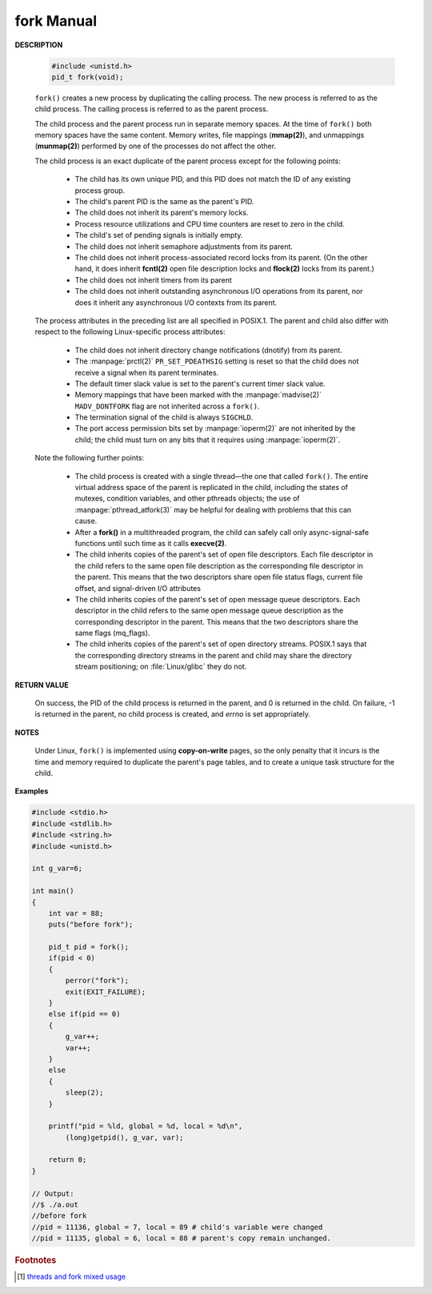 ***********
fork Manual
***********

**DESCRIPTION**

   .. code-block:: c
   
      #include <unistd.h>
      pid_t fork(void);


   ``fork()`` creates a new process by duplicating the calling process. 
   The new process is referred to as the child process.
   The calling process is referred to as the parent process.

   The child process and the parent process run in separate memory spaces.
   At the time of ``fork()`` both memory spaces have the same content.
   Memory writes, file mappings (**mmap(2)**), and unmappings (**munmap(2)**)
   performed by one of the processes do not affect the other.

   The child process is an exact duplicate of the parent process except for the following points:

      * The child has its own unique PID, and this PID does not match
        the ID of any existing process group.

      * The child's parent PID is the same as the parent's PID.

      * The child does not inherit its parent's memory locks.
        
      * Process resource utilizations and CPU time counters are reset to zero in the child.

      * The child's set of pending signals is initially empty.

      * The child does not inherit semaphore adjustments from its parent.

      * The  child  does not inherit process-associated record locks from its parent.
        (On the other hand, it does inherit **fcntl(2)** open file description locks
        and **flock(2)** locks from its parent.)

      * The child does not inherit timers from its parent

      * The child does not inherit outstanding asynchronous I/O operations from its parent, 
        nor does it inherit any asynchronous I/O contexts from its parent.

   The process attributes in the preceding list are all specified in POSIX.1.
   The parent and child also differ with respect to the following Linux-specific
   process attributes:

      * The child does not inherit directory change notifications (dnotify) from its parent.

      * The :manpage:`prctl(2)` ``PR_SET_PDEATHSIG`` setting is reset so that the child
        does not receive a signal when its parent terminates.

      * The default timer slack value is set to the parent's current timer slack value.

      * Memory mappings that have been marked with the :manpage:`madvise(2)`
        ``MADV_DONTFORK`` flag are not inherited across a ``fork()``.

      * The termination signal of the child is always ``SIGCHLD``.

      * The port access permission bits set by :manpage:`ioperm(2)`
        are not inherited by the child; the child must turn on any bits
        that it requires using :manpage:`ioperm(2)`.

   Note the following further points:

      * The child process is created with a single thread—the one that called ``fork()``.
        The entire virtual address space of the parent is replicated in the child, including
        the states of mutexes, condition variables, and other pthreads objects; the use of
        :manpage:`pthread_atfork(3)` may be helpful for dealing with problems that this can cause.

      * After a **fork()** in a multithreaded program, the child can safely
        call only async-signal-safe functions until such time as it calls **execve(2)**.

      * The child inherits copies of the parent's set of open file descriptors. Each file descriptor in the child
        refers to the same open file description as the corresponding file descriptor in the parent.
        This means that the two descriptors share open file status flags, current file offset, and signal-driven I/O attributes

      * The child inherits copies of the parent's set of open message queue descriptors.
        Each descriptor in the child refers to the same open message queue description 
        as the corresponding descriptor in the parent. This means that the two descriptors 
        share the same flags (mq_flags).

      * The child inherits copies of the parent's set of open directory streams.
        POSIX.1 says that the corresponding directory streams in the parent and child may share
        the directory stream positioning; on :file:`Linux/glibc` they do not.

**RETURN VALUE**

   On success, the PID of the child process is returned in the parent, and 0 is returned in the child. 
   On failure, -1 is returned in the parent, no child process is created, and *errno* is set appropriately.

**NOTES**

   Under Linux, ``fork()`` is implemented using **copy-on-write** pages, so the only penalty that it incurs 
   is the time and memory required to duplicate the parent's page tables, and to create a unique task 
   structure for the child.

**Examples**

.. code-block:: c

   #include <stdio.h>
   #include <stdlib.h>
   #include <string.h>
   #include <unistd.h>
   
   int g_var=6;
   
   int main()
   {
       int var = 88;
       puts("before fork");
   
       pid_t pid = fork();
       if(pid < 0)
       {
           perror("fork");
           exit(EXIT_FAILURE);
       }
       else if(pid == 0)
       {
           g_var++;
           var++;
       }        
       else
       {
           sleep(2);
       }
   
       printf("pid = %ld, global = %d, local = %d\n",
           (long)getpid(), g_var, var);
   
       return 0;
   }

   // Output:
   //$ ./a.out 
   //before fork
   //pid = 11136, global = 7, local = 89 # child's variable were changed
   //pid = 11135, global = 6, local = 88 # parent's copy remain unchanged.
   

.. rubric:: Footnotes

.. [#] `threads and fork mixed usage <https://www.linuxprogrammingblog.com/threads-and-fork-think-twice-before-using-them>`_